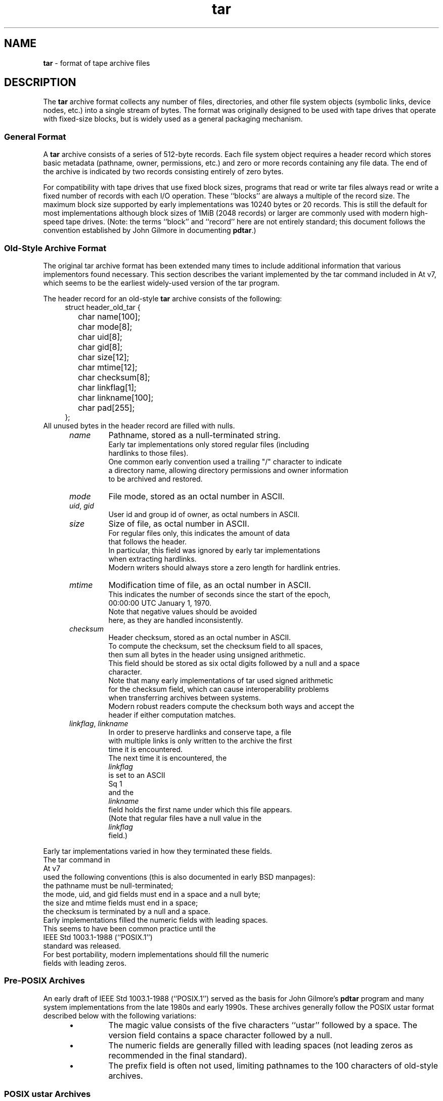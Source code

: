 .TH tar 5 "December 27, 2009" ""
.SH NAME
.ad l
\fB\%tar\fP
\- format of tape archive files
.SH DESCRIPTION
.ad l
The
\fB\%tar\fP
archive format collects any number of files, directories, and other
file system objects (symbolic links, device nodes, etc.) into a single
stream of bytes.
The format was originally designed to be used with
tape drives that operate with fixed-size blocks, but is widely used as
a general packaging mechanism.
.SS General Format
A
\fB\%tar\fP
archive consists of a series of 512-byte records.
Each file system object requires a header record which stores basic metadata
(pathname, owner, permissions, etc.) and zero or more records containing any
file data.
The end of the archive is indicated by two records consisting
entirely of zero bytes.
.PP
For compatibility with tape drives that use fixed block sizes,
programs that read or write tar files always read or write a fixed
number of records with each I/O operation.
These
``blocks''
are always a multiple of the record size.
The maximum block size supported by early
implementations was 10240 bytes or 20 records.
This is still the default for most implementations
although block sizes of 1MiB (2048 records) or larger are
commonly used with modern high-speed tape drives.
(Note: the terms
``block''
and
``record''
here are not entirely standard; this document follows the
convention established by John Gilmore in documenting
\fB\%pdtar\fP.)
.SS Old-Style Archive Format
The original tar archive format has been extended many times to
include additional information that various implementors found
necessary.
This section describes the variant implemented by the tar command
included in
At v7,
which seems to be the earliest widely-used version of the tar program.
.PP
The header record for an old-style
\fB\%tar\fP
archive consists of the following:
.RS 4
.nf
struct header_old_tar {
	char name[100];
	char mode[8];
	char uid[8];
	char gid[8];
	char size[12];
	char mtime[12];
	char checksum[8];
	char linkflag[1];
	char linkname[100];
	char pad[255];
};
.RE
All unused bytes in the header record are filled with nulls.
.RS 5
.TP
\fIname\fP
Pathname, stored as a null-terminated string.
Early tar implementations only stored regular files (including
hardlinks to those files).
One common early convention used a trailing "/" character to indicate
a directory name, allowing directory permissions and owner information
to be archived and restored.
.TP
\fImode\fP
File mode, stored as an octal number in ASCII.
.TP
\fIuid\fP, \fIgid\fP
User id and group id of owner, as octal numbers in ASCII.
.TP
\fIsize\fP
Size of file, as octal number in ASCII.
For regular files only, this indicates the amount of data
that follows the header.
In particular, this field was ignored by early tar implementations
when extracting hardlinks.
Modern writers should always store a zero length for hardlink entries.
.TP
\fImtime\fP
Modification time of file, as an octal number in ASCII.
This indicates the number of seconds since the start of the epoch,
00:00:00 UTC January 1, 1970.
Note that negative values should be avoided
here, as they are handled inconsistently.
.TP
\fIchecksum\fP
Header checksum, stored as an octal number in ASCII.
To compute the checksum, set the checksum field to all spaces,
then sum all bytes in the header using unsigned arithmetic.
This field should be stored as six octal digits followed by a null and a space
character.
Note that many early implementations of tar used signed arithmetic
for the checksum field, which can cause interoperability problems
when transferring archives between systems.
Modern robust readers compute the checksum both ways and accept the
header if either computation matches.
.TP
\fIlinkflag\fP, \fIlinkname\fP
In order to preserve hardlinks and conserve tape, a file
with multiple links is only written to the archive the first
time it is encountered.
The next time it is encountered, the
\fIlinkflag\fP
is set to an ASCII
Sq 1
and the
\fIlinkname\fP
field holds the first name under which this file appears.
(Note that regular files have a null value in the
\fIlinkflag\fP
field.)
.RE
.PP
Early tar implementations varied in how they terminated these fields.
The tar command in
At v7
used the following conventions (this is also documented in early BSD manpages):
the pathname must be null-terminated;
the mode, uid, and gid fields must end in a space and a null byte;
the size and mtime fields must end in a space;
the checksum is terminated by a null and a space.
Early implementations filled the numeric fields with leading spaces.
This seems to have been common practice until the
IEEE Std 1003.1-1988 (``POSIX.1'')
standard was released.
For best portability, modern implementations should fill the numeric
fields with leading zeros.
.SS Pre-POSIX Archives
An early draft of
IEEE Std 1003.1-1988 (``POSIX.1'')
served as the basis for John Gilmore's
\fB\%pdtar\fP
program and many system implementations from the late 1980s
and early 1990s.
These archives generally follow the POSIX ustar
format described below with the following variations:
.RS 5
.IP \(bu
The magic value consists of the five characters
``ustar''
followed by a space.
The version field contains a space character followed by a null.
.IP \(bu
The numeric fields are generally filled with leading spaces
(not leading zeros as recommended in the final standard).
.IP \(bu
The prefix field is often not used, limiting pathnames to
the 100 characters of old-style archives.
.RE
.SS POSIX ustar Archives
IEEE Std 1003.1-1988 (``POSIX.1'')
defined a standard tar file format to be read and written
by compliant implementations of
\fBtar\fP(1).
This format is often called the
``ustar''
format, after the magic value used
in the header.
(The name is an acronym for
``Unix Standard TAR''.)
It extends the historic format with new fields:
.RS 4
.nf
struct header_posix_ustar {
	char name[100];
	char mode[8];
	char uid[8];
	char gid[8];
	char size[12];
	char mtime[12];
	char checksum[8];
	char typeflag[1];
	char linkname[100];
	char magic[6];
	char version[2];
	char uname[32];
	char gname[32];
	char devmajor[8];
	char devminor[8];
	char prefix[155];
	char pad[12];
};
.RE
.RS 5
.TP
\fItypeflag\fP
Type of entry.
POSIX extended the earlier
\fIlinkflag\fP
field with several new type values:
.RS 5
.TP
``0''
Regular file.
NUL should be treated as a synonym, for compatibility purposes.
.TP
``1''
Hard link.
.TP
``2''
Symbolic link.
.TP
``3''
Character device node.
.TP
``4''
Block device node.
.TP
``5''
Directory.
.TP
``6''
FIFO node.
.TP
``7''
Reserved.
.TP
Other
A POSIX-compliant implementation must treat any unrecognized typeflag value
as a regular file.
In particular, writers should ensure that all entries
have a valid filename so that they can be restored by readers that do not
support the corresponding extension.
Uppercase letters "A" through "Z" are reserved for custom extensions.
Note that sockets and whiteout entries are not archivable.
.RE
It is worth noting that the
\fIsize\fP
field, in particular, has different meanings depending on the type.
For regular files, of course, it indicates the amount of data
following the header.
For directories, it may be used to indicate the total size of all
files in the directory, for use by operating systems that pre-allocate
directory space.
For all other types, it should be set to zero by writers and ignored
by readers.
.TP
\fImagic\fP
Contains the magic value
``ustar''
followed by a NUL byte to indicate that this is a POSIX standard archive.
Full compliance requires the uname and gname fields be properly set.
.TP
\fIversion\fP
Version.
This should be
``00''
(two copies of the ASCII digit zero) for POSIX standard archives.
.TP
\fIuname\fP, \fIgname\fP
User and group names, as null-terminated ASCII strings.
These should be used in preference to the uid/gid values
when they are set and the corresponding names exist on
the system.
.TP
\fIdevmajor\fP, \fIdevminor\fP
Major and minor numbers for character device or block device entry.
.TP
\fIname\fP, \fIprefix\fP
If the pathname is too long to fit in the 100 bytes provided by the standard
format, it can be split at any
\fI/\fP
character with the first portion going into the prefix field.
If the prefix field is not empty, the reader will prepend
the prefix value and a
\fI/\fP
character to the regular name field to obtain the full pathname.
The standard does not require a trailing
\fI/\fP
character on directory names, though most implementations still
include this for compatibility reasons.
.RE
.PP
Note that all unused bytes must be set to
.BR NUL.
.PP
Field termination is specified slightly differently by POSIX
than by previous implementations.
The
\fImagic\fP,
\fIuname\fP,
and
\fIgname\fP
fields must have a trailing
.BR NUL.
The
\fIpathname\fP,
\fIlinkname\fP,
and
\fIprefix\fP
fields must have a trailing
.BR NUL
unless they fill the entire field.
(In particular, it is possible to store a 256-character pathname if it
happens to have a
\fI/\fP
as the 156th character.)
POSIX requires numeric fields to be zero-padded in the front, and requires
them to be terminated with either space or
.BR NUL
characters.
.PP
Currently, most tar implementations comply with the ustar
format, occasionally extending it by adding new fields to the
blank area at the end of the header record.
.SS Numeric Extensions
There have been several attempts to extend the range of sizes
or times supported by modifying how numbers are stored in the
header.
.PP
One obvious extension to increase the size of files is to
eliminate the terminating characters from the various
numeric fields.
For example, the standard only allows the size field to contain
11 octal digits, reserving the twelfth byte for a trailing
NUL character.
Allowing 12 octal digits allows file sizes up to 64 GB.
.PP
Another extension, utilized by GNU tar, star, and other newer
\fB\%tar\fP
implementations, permits binary numbers in the standard numeric fields.
This is flagged by setting the high bit of the first byte.
The remainder of the field is treated as a signed twos-complement
value.
This permits 95-bit values for the length and time fields
and 63-bit values for the uid, gid, and device numbers.
In particular, this provides a consistent way to handle
negative time values.
GNU tar supports this extension for the
length, mtime, ctime, and atime fields.
Joerg Schilling's star program and the libarchive library support
this extension for all numeric fields.
Note that this extension is largely obsoleted by the extended
attribute record provided by the pax interchange format.
.PP
Another early GNU extension allowed base-64 values rather than octal.
This extension was short-lived and is no longer supported by any
implementation.
.SS Pax Interchange Format
There are many attributes that cannot be portably stored in a
POSIX ustar archive.
IEEE Std 1003.1-2001 (``POSIX.1'')
defined a
``pax interchange format''
that uses two new types of entries to hold text-formatted
metadata that applies to following entries.
Note that a pax interchange format archive is a ustar archive in every
respect.
The new data is stored in ustar-compatible archive entries that use the
``x''
or
``g''
typeflag.
In particular, older implementations that do not fully support these
extensions will extract the metadata into regular files, where the
metadata can be examined as necessary.
.PP
An entry in a pax interchange format archive consists of one or
two standard ustar entries, each with its own header and data.
The first optional entry stores the extended attributes
for the following entry.
This optional first entry has an "x" typeflag and a size field that
indicates the total size of the extended attributes.
The extended attributes themselves are stored as a series of text-format
lines encoded in the portable UTF-8 encoding.
Each line consists of a decimal number, a space, a key string, an equals
sign, a value string, and a new line.
The decimal number indicates the length of the entire line, including the
initial length field and the trailing newline.
An example of such a field is:
.RS 4
25 ctime=1084839148.1212\en
.RE
Keys in all lowercase are standard keys.
Vendors can add their own keys by prefixing them with an all uppercase
vendor name and a period.
Note that, unlike the historic header, numeric values are stored using
decimal, not octal.
A description of some common keys follows:
.RS 5
.TP
\fBatime\fP, \fBctime\fP, \fBmtime\fP
File access, inode change, and modification times.
These fields can be negative or include a decimal point and a fractional value.
.TP
\fBhdrcharset\fP
The character set used by the pax extension values.
By default, all textual values in the pax extended attributes
are assumed to be in UTF-8, including pathnames, user names,
and group names.
In some cases, it is not possible to translate local
conventions into UTF-8.
If this key is present and the value is the six-character ASCII string
``BINARY'',
then all textual values are assumed to be in a platform-dependent
multi-byte encoding.
Note that there are only two valid values for this key:
``BINARY''
or
``ISO-IR\ 10646\ 2000\ UTF-8''.
No other values are permitted by the standard, and
the latter value should generally not be used as it is the
default when this key is not specified.
In particular, this flag should not be used as a general
mechanism to allow filenames to be stored in arbitrary
encodings.
.TP
\fBuname\fP, \fBuid\fP, \fBgname\fP, \fBgid\fP
User name, group name, and numeric UID and GID values.
The user name and group name stored here are encoded in UTF8
and can thus include non-ASCII characters.
The UID and GID fields can be of arbitrary length.
.TP
\fBlinkpath\fP
The full path of the linked-to file.
Note that this is encoded in UTF8 and can thus include non-ASCII characters.
.TP
\fBpath\fP
The full pathname of the entry.
Note that this is encoded in UTF8 and can thus include non-ASCII characters.
.TP
\fBrealtime.*\fP, \fBsecurity.*\fP
These keys are reserved and may be used for future standardization.
.TP
\fBsize\fP
The size of the file.
Note that there is no length limit on this field, allowing conforming
archives to store files much larger than the historic 8GB limit.
.TP
\fBSCHILY.*\fP
Vendor-specific attributes used by Joerg Schilling's
\fB\%star\fP
implementation.
.TP
\fBSCHILY.acl.access\fP, \fBSCHILY.acl.default\fP
Stores the access and default ACLs as textual strings in a format
that is an extension of the format specified by POSIX.1e draft 17.
In particular, each user or group access specification can include a fourth
colon-separated field with the numeric UID or GID.
This allows ACLs to be restored on systems that may not have complete
user or group information available (such as when NIS/YP or LDAP services
are temporarily unavailable).
.TP
\fBSCHILY.devminor\fP, \fBSCHILY.devmajor\fP
The full minor and major numbers for device nodes.
.TP
\fBSCHILY.fflags\fP
The file flags.
.TP
\fBSCHILY.realsize\fP
The full size of the file on disk.
XXX explain? XXX
.TP
\fBSCHILY.dev,\fP \fBSCHILY.ino\fP, \fBSCHILY.nlinks\fP
The device number, inode number, and link count for the entry.
In particular, note that a pax interchange format archive using Joerg
Schilling's
\fBSCHILY.*\fP
extensions can store all of the data from
\fIstruct\fP stat.
.TP
\fBLIBARCHIVE.*\fP
Vendor-specific attributes used by the
\fB\%libarchive\fP
library and programs that use it.
.TP
\fBLIBARCHIVE.creationtime\fP
The time when the file was created.
(This should not be confused with the POSIX
``ctime''
attribute, which refers to the time when the file
metadata was last changed.)
.TP
\fBLIBARCHIVE.xattr.\fP \fInamespace\fP.\fIkey\fP
Libarchive stores POSIX.1e-style extended attributes using
keys of this form.
The
\fIkey\fP
value is URL-encoded:
All non-ASCII characters and the two special characters
``=''
and
``%''
are encoded as
``%''
followed by two uppercase hexadecimal digits.
The value of this key is the extended attribute value
encoded in base 64.
XXX Detail the base-64 format here XXX
.TP
\fBVENDOR.*\fP
XXX document other vendor-specific extensions XXX
.RE
.PP
Any values stored in an extended attribute override the corresponding
values in the regular tar header.
Note that compliant readers should ignore the regular fields when they
are overridden.
This is important, as existing archivers are known to store non-compliant
values in the standard header fields in this situation.
There are no limits on length for any of these fields.
In particular, numeric fields can be arbitrarily large.
All text fields are encoded in UTF8.
Compliant writers should store only portable 7-bit ASCII characters in
the standard ustar header and use extended
attributes whenever a text value contains non-ASCII characters.
.PP
In addition to the
\fBx\fP
entry described above, the pax interchange format
also supports a
\fBg\fP
entry.
The
\fBg\fP
entry is identical in format, but specifies attributes that serve as
defaults for all subsequent archive entries.
The
\fBg\fP
entry is not widely used.
.PP
Besides the new
\fBx\fP
and
\fBg\fP
entries, the pax interchange format has a few other minor variations
from the earlier ustar format.
The most troubling one is that hardlinks are permitted to have
data following them.
This allows readers to restore any hardlink to a file without
having to rewind the archive to find an earlier entry.
However, it creates complications for robust readers, as it is no longer
clear whether or not they should ignore the size field for hardlink entries.
.SS GNU Tar Archives
The GNU tar program started with a pre-POSIX format similar to that
described earlier and has extended it using several different mechanisms:
It added new fields to the empty space in the header (some of which was later
used by POSIX for conflicting purposes);
it allowed the header to be continued over multiple records;
and it defined new entries that modify following entries
(similar in principle to the
\fBx\fP
entry described above, but each GNU special entry is single-purpose,
unlike the general-purpose
\fBx\fP
entry).
As a result, GNU tar archives are not POSIX compatible, although
more lenient POSIX-compliant readers can successfully extract most
GNU tar archives.
.RS 4
.nf
struct header_gnu_tar {
	char name[100];
	char mode[8];
	char uid[8];
	char gid[8];
	char size[12];
	char mtime[12];
	char checksum[8];
	char typeflag[1];
	char linkname[100];
	char magic[6];
	char version[2];
	char uname[32];
	char gname[32];
	char devmajor[8];
	char devminor[8];
	char atime[12];
	char ctime[12];
	char offset[12];
	char longnames[4];
	char unused[1];
	struct {
		char offset[12];
		char numbytes[12];
	} sparse[4];
	char isextended[1];
	char realsize[12];
	char pad[17];
};
.RE
.RS 5
.TP
\fItypeflag\fP
GNU tar uses the following special entry types, in addition to
those defined by POSIX:
.RS 5
.TP
7
GNU tar treats type "7" records identically to type "0" records,
except on one obscure RTOS where they are used to indicate the
pre-allocation of a contiguous file on disk.
.TP
D
This indicates a directory entry.
Unlike the POSIX-standard "5"
typeflag, the header is followed by data records listing the names
of files in this directory.
Each name is preceded by an ASCII "Y"
if the file is stored in this archive or "N" if the file is not
stored in this archive.
Each name is terminated with a null, and
an extra null marks the end of the name list.
The purpose of this
entry is to support incremental backups; a program restoring from
such an archive may wish to delete files on disk that did not exist
in the directory when the archive was made.
.PP
Note that the "D" typeflag specifically violates POSIX, which requires
that unrecognized typeflags be restored as normal files.
In this case, restoring the "D" entry as a file could interfere
with subsequent creation of the like-named directory.
.TP
K
The data for this entry is a long linkname for the following regular entry.
.TP
L
The data for this entry is a long pathname for the following regular entry.
.TP
M
This is a continuation of the last file on the previous volume.
GNU multi-volume archives guarantee that each volume begins with a valid
entry header.
To ensure this, a file may be split, with part stored at the end of one volume,
and part stored at the beginning of the next volume.
The "M" typeflag indicates that this entry continues an existing file.
Such entries can only occur as the first or second entry
in an archive (the latter only if the first entry is a volume label).
The
\fIsize\fP
field specifies the size of this entry.
The
\fIoffset\fP
field at bytes 369-380 specifies the offset where this file fragment
begins.
The
\fIrealsize\fP
field specifies the total size of the file (which must equal
\fIsize\fP
plus
\fIoffset\fP).
When extracting, GNU tar checks that the header file name is the one it is
expecting, that the header offset is in the correct sequence, and that
the sum of offset and size is equal to realsize.
.TP
N
Type "N" records are no longer generated by GNU tar.
They contained a
list of files to be renamed or symlinked after extraction; this was
originally used to support long names.
The contents of this record
are a text description of the operations to be done, in the form
``Rename %s to %s\en''
or
``Symlink %s to %s\en ;''
in either case, both
filenames are escaped using K&R C syntax.
Due to security concerns, "N" records are now generally ignored
when reading archives.
.TP
S
This is a
``sparse''
regular file.
Sparse files are stored as a series of fragments.
The header contains a list of fragment offset/length pairs.
If more than four such entries are required, the header is
extended as necessary with
``extra''
header extensions (an older format that is no longer used), or
``sparse''
extensions.
.TP
V
The
\fIname\fP
field should be interpreted as a tape/volume header name.
This entry should generally be ignored on extraction.
.RE
.TP
\fImagic\fP
The magic field holds the five characters
``ustar''
followed by a space.
Note that POSIX ustar archives have a trailing null.
.TP
\fIversion\fP
The version field holds a space character followed by a null.
Note that POSIX ustar archives use two copies of the ASCII digit
``0''.
.TP
\fIatime\fP, \fIctime\fP
The time the file was last accessed and the time of
last change of file information, stored in octal as with
\fImtime\fP.
.TP
\fIlongnames\fP
This field is apparently no longer used.
.TP
Sparse \fIoffset\fP / \fInumbytes\fP
Each such structure specifies a single fragment of a sparse
file.
The two fields store values as octal numbers.
The fragments are each padded to a multiple of 512 bytes
in the archive.
On extraction, the list of fragments is collected from the
header (including any extension headers), and the data
is then read and written to the file at appropriate offsets.
.TP
\fIisextended\fP
If this is set to non-zero, the header will be followed by additional
``sparse header''
records.
Each such record contains information about as many as 21 additional
sparse blocks as shown here:
.RS 4
.nf
struct gnu_sparse_header {
	struct {
		char offset[12];
		char numbytes[12];
	} sparse[21];
	char    isextended[1];
	char    padding[7];
};
.RE
.TP
\fIrealsize\fP
A binary representation of the file's complete size, with a much larger range
than the POSIX file size.
In particular, with
\fBM\fP
type files, the current entry is only a portion of the file.
In that case, the POSIX size field will indicate the size of this
entry; the
\fIrealsize\fP
field will indicate the total size of the file.
.RE
.SS GNU tar pax archives
GNU tar 1.14 (XXX check this XXX) and later will write
pax interchange format archives when you specify the
\fB\--posix\fP
flag.
This format follows the pax interchange format closely,
using some
\fBSCHILY\fP
tags and introducing new keywords to store sparse file information.
There have been three iterations of the sparse file support, referred to
as
``0.0'',
``0.1'',
and
``1.0''.
.RS 5
.TP
\fBGNU.sparse.numblocks\fP, \fBGNU.sparse.offset\fP, \fBGNU.sparse.numbytes\fP, \fBGNU.sparse.size\fP
The
``0.0''
format used an initial
\fBGNU.sparse.numblocks\fP
attribute to indicate the number of blocks in the file, a pair of
\fBGNU.sparse.offset\fP
and
\fBGNU.sparse.numbytes\fP
to indicate the offset and size of each block,
and a single
\fBGNU.sparse.size\fP
to indicate the full size of the file.
This is not the same as the size in the tar header because the
latter value does not include the size of any holes.
This format required that the order of attributes be preserved and
relied on readers accepting multiple appearances of the same attribute
names, which is not officially permitted by the standards.
.TP
\fBGNU.sparse.map\fP
The
``0.1''
format used a single attribute that stored a comma-separated
list of decimal numbers.
Each pair of numbers indicated the offset and size, respectively,
of a block of data.
This does not work well if the archive is extracted by an archiver
that does not recognize this extension, since many pax implementations
simply discard unrecognized attributes.
.TP
\fBGNU.sparse.major\fP, \fBGNU.sparse.minor\fP, \fBGNU.sparse.name\fP, \fBGNU.sparse.realsize\fP
The
``1.0''
format stores the sparse block map in one or more 512-byte blocks
prepended to the file data in the entry body.
The pax attributes indicate the existence of this map
(via the
\fBGNU.sparse.major\fP
and
\fBGNU.sparse.minor\fP
fields)
and the full size of the file.
The
\fBGNU.sparse.name\fP
holds the true name of the file.
To avoid confusion, the name stored in the regular tar header
is a modified name so that extraction errors will be apparent
to users.
.RE
.SS Solaris Tar
XXX More Details Needed XXX
.PP
Solaris tar (beginning with SunOS XXX 5.7 ?? XXX) supports an
``extended''
format that is fundamentally similar to pax interchange format,
with the following differences:
.RS 5
.IP \(bu
Extended attributes are stored in an entry whose type is
\fBX\fP,
not
\fBx\fP,
as used by pax interchange format.
The detailed format of this entry appears to be the same
as detailed above for the
\fBx\fP
entry.
.IP \(bu
An additional
\fBA\fP
header is used to store an ACL for the following regular entry.
The body of this entry contains a seven-digit octal number
followed by a zero byte, followed by the
textual ACL description.
The octal value is the number of ACL entries
plus a constant that indicates the ACL type: 01000000
for POSIX.1e ACLs and 03000000 for NFSv4 ACLs.
.RE
.SS AIX Tar
XXX More details needed XXX
.PP
AIX Tar uses a ustar-formatted header with the type
\fBA\fP
for storing coded ACL information.
Unlike the Solaris format, AIX tar writes this header after the
regular file body to which it applies.
The pathname in this header is either
\fBNFS4\fP
or
\fBAIXC\fP
to indicate the type of ACL stored.
The actual ACL is stored in platform-specific binary format.
.SS Mac OS X Tar
The tar distributed with Apple's Mac OS X stores most regular files
as two separate files in the tar archive.
The two files have the same name except that the first
one has
``._''
prepended to the last path element.
This special file stores an AppleDouble-encoded
binary blob with additional metadata about the second file,
including ACL, extended attributes, and resources.
To recreate the original file on disk, each
separate file can be extracted and the Mac OS X
\fB\%copyfile\fP()
function can be used to unpack the separate
metadata file and apply it to th regular file.
Conversely, the same function provides a
``pack''
option to encode the extended metadata from
a file into a separate file whose contents
can then be put into a tar archive.
.PP
Note that the Apple extended attributes interact
badly with long filenames.
Since each file is stored with the full name,
a separate set of extensions needs to be included
in the archive for each one, doubling the overhead
required for files with long names.
.SS Summary of tar type codes
The following list is a condensed summary of the type codes
used in tar header records generated by different tar implementations.
More details about specific implementations can be found above:
.RS 5
.TP
NUL
Early tar programs stored a zero byte for regular files.
.TP
\fB0\fP
POSIX standard type code for a regular file.
.TP
\fB1\fP
POSIX standard type code for a hard link description.
.TP
\fB2\fP
POSIX standard type code for a symbolic link description.
.TP
\fB3\fP
POSIX standard type code for a character device node.
.TP
\fB4\fP
POSIX standard type code for a block device node.
.TP
\fB5\fP
POSIX standard type code for a directory.
.TP
\fB6\fP
POSIX standard type code for a FIFO.
.TP
\fB7\fP
POSIX reserved.
.TP
\fB7\fP
GNU tar used for pre-allocated files on some systems.
.TP
\fBA\fP
Solaris tar ACL description stored prior to a regular file header.
.TP
\fBA\fP
AIX tar ACL description stored after the file body.
.TP
\fBD\fP
GNU tar directory dump.
.TP
\fBK\fP
GNU tar long linkname for the following header.
.TP
\fBL\fP
GNU tar long pathname for the following header.
.TP
\fBM\fP
GNU tar multivolume marker, indicating the file is a continuation of a file from the previous volume.
.TP
\fBN\fP
GNU tar long filename support.  Deprecated.
.TP
\fBS\fP
GNU tar sparse regular file.
.TP
\fBV\fP
GNU tar tape/volume header name.
.TP
\fBX\fP
Solaris tar general-purpose extension header.
.TP
\fBg\fP
POSIX pax interchange format global extensions.
.TP
\fBx\fP
POSIX pax interchange format per-file extensions.
.RE
.SH SEE ALSO
.ad l
\fBar\fP(1),
\fBpax\fP(1),
\fBtar\fP(1)
.SH STANDARDS
.ad l
The
\fB\%tar\fP
utility is no longer a part of POSIX or the Single Unix Standard.
It last appeared in
Version 2 of the Single UNIX Specification (``SUSv2'').
It has been supplanted in subsequent standards by
\fBpax\fP(1).
The ustar format is currently part of the specification for the
\fBpax\fP(1)
utility.
The pax interchange file format is new with
IEEE Std 1003.1-2001 (``POSIX.1'').
.SH HISTORY
.ad l
A
\fB\%tar\fP
command appeared in Seventh Edition Unix, which was released in January, 1979.
It replaced the
\fB\%tp\fP
program from Fourth Edition Unix which in turn replaced the
\fB\%tap\fP
program from First Edition Unix.
John Gilmore's
\fB\%pdtar\fP
public-domain implementation (circa 1987) was highly influential
and formed the basis of
\fB\%GNU\fP tar
(circa 1988).
Joerg Shilling's
\fB\%star\fP
archiver is another open-source (GPL) archiver (originally developed
circa 1985) which features complete support for pax interchange
format.
.PP
This documentation was written as part of the
\fB\%libarchive\fP
and
\fB\%bsdtar\fP
project by
Tim Kientzle \%<kientzle@FreeBSD.org.>
